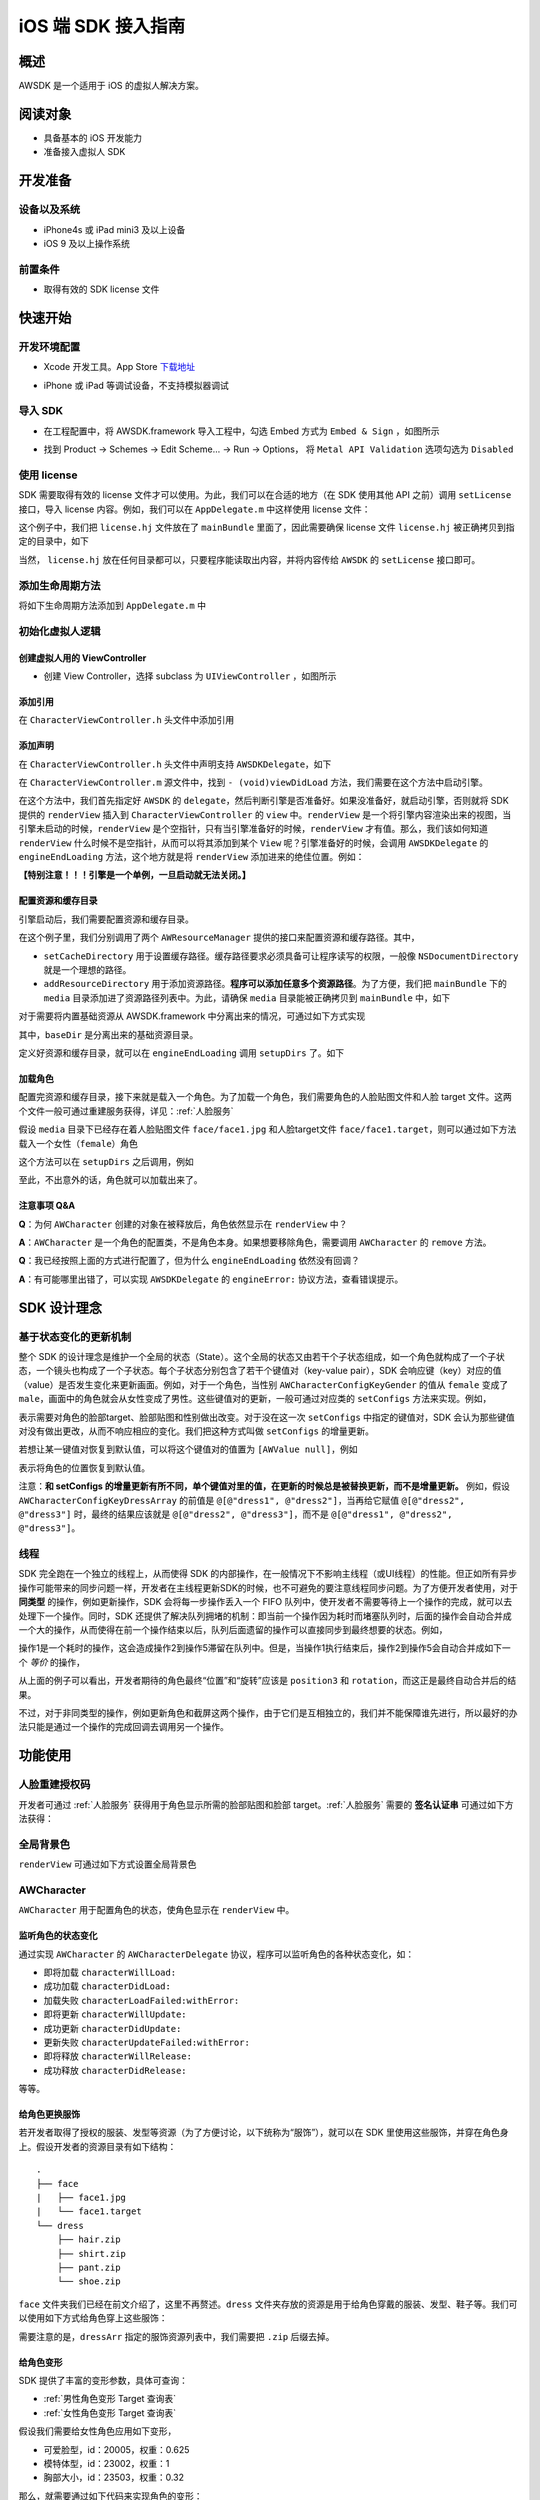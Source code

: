 iOS 端 SDK 接入指南
***********************

概述
======================
AWSDK 是一个适用于 iOS 的虚拟人解决方案。

阅读对象
======================

- 具备基本的 iOS 开发能力
- 准备接入虚拟人 SDK

开发准备
======================

设备以及系统
~~~~~~~~

- iPhone4s 或 iPad mini3 及以上设备
- iOS 9 及以上操作系统

前置条件
~~~~~~~~

- 取得有效的 SDK license 文件

快速开始
======================

开发环境配置
~~~~~~~~
- Xcode 开发工具。App Store `下载地址`_

.. _下载地址: https://apps.apple.com/us/app/xcode/id497799835?ls=1&mt=12

- iPhone 或 iPad 等调试设备，不支持模拟器调试

导入 SDK
~~~~~~~~
- 在工程配置中，将 AWSDK.framework 导入工程中，勾选 Embed 方式为 ``Embed & Sign`` ，如图所示
.. image:: /_static/img/awsdk_xcode_config.png

- 找到 Product -> Schemes -> Edit Scheme... -> Run -> Options， 将 ``Metal API Validation`` 选项勾选为 ``Disabled``
.. image:: /_static/img/awsdk_xcode_scheme.png

使用 license
~~~~~~~~
SDK 需要取得有效的 license 文件才可以使用。为此，我们可以在合适的地方（在 SDK 使用其他 API 之前）调用 ``setLicense`` 接口，导入 license 内容。例如，我们可以在 ``AppDelegate.m`` 中这样使用 license 文件：

.. code-block:: objc
   :linenos:
   
   #import "AppDelegate.h"
   #import <AWSDK/AWSDK.h>

   @interface AppDelegate ()
   
   @end

   @implementation AppDelegate
   
   ...
   
   - (BOOL)application:(UIApplication *)application didFinishLaunchingWithOptions:(NSDictionary *)launchOptions {
       // Override point for customization after application launch.
       [self setupLicense];
       return YES;
   }
   
   - (void)setupLicense
   {
      NSError *error;
      NSString *filepath = [[NSBundle mainBundle] pathForResource:@"license" ofType:@"hj"];
      NSString *license = [NSString stringWithContentsOfFile:filepath encoding:NSUTF8StringEncoding error:&error];
      if (error)
         NSLog(@"Error reading file: %@", error.localizedDescription);
      NSTimeInterval expired = [[AWSDK sharedSDK] setLicense:license];
      NSDate *date = [NSDate dateWithTimeIntervalSince1970:expired];
      NSLog(@"License过期于：%@", date);
   }
   
   ...
   
   @end

这个例子中，我们把 ``license.hj`` 文件放在了 ``mainBundle`` 里面了，因此需要确保 license 文件 ``license.hj`` 被正确拷贝到指定的目录中，如下

.. image:: /_static/img/awsdk_license_bundle.png

当然， ``license.hj`` 放在任何目录都可以，只要程序能读取出内容，并将内容传给 ``AWSDK`` 的 ``setLicense`` 接口即可。

添加生命周期方法
~~~~~~~~

将如下生命周期方法添加到 ``AppDelegate.m`` 中

.. code-block:: objc
   :linenos:
   
   - (void)applicationWillTerminate:(UIApplication *)application
   {
       [[AWSDK sharedSDK] applicationWillTerminate];
   }

   - (void)applicationDidBecomeActive:(UIApplication *)application
   {
       [[AWSDK sharedSDK] applicationDidBecomeActive];
   }

   - (void)applicationWillResignActive:(UIApplication *)application
   {
       [[AWSDK sharedSDK] applicationWillResignActive];
   }
   - (void)applicationWillEnterForeground:(UIApplication *)application
   {
       [[AWSDK sharedSDK] applicationWillEnterForeground];
   }

   - (void)applicationDidEnterBackground:(UIApplication *)application
   {
       [[AWSDK sharedSDK] applicationDidEnterBackground];
   }

   - (void)applicationDidReceiveMemoryWarning:(UIApplication *)application
   {
       [[AWSDK sharedSDK] applicationDidReceiveMemoryWarning];
   }

初始化虚拟人逻辑
~~~~~~~~~~~

创建虚拟人用的 ViewController
^^^^^^^^
- 创建 View Controller，选择 subclass 为 ``UIViewController`` ，如图所示

.. image:: /_static/img/xcode_create_viewcontroller.png

添加引用
^^^^^^^^
在 ``CharacterViewController.h`` 头文件中添加引用

.. code-block:: objc
   :linenos:

   #import <AWSDK/AWSDK.h>
   
   
添加声明
^^^^^^^^
在 ``CharacterViewController.h`` 头文件中声明支持 ``AWSDKDelegate``，如下

.. code-block:: objc
   :linenos:
   
   #import <UIKit/UIKit.h>
   #import <AWSDK/AWSDK.h>
   @interface CharacterViewController : UIViewController <AWSDKDelegate>
   @end

在 ``CharacterViewController.m`` 源文件中，找到 ``- (void)viewDidLoad`` 方法，我们需要在这个方法中启动引擎。

.. code-block:: objc
   :linenos:
   
   - (void)viewDidLoad {
       [super viewDidLoad];
       // Do any additional setup after loading the view.
       [AWSDK sharedSDK].delegate = self;
       if (![AWSDK sharedSDK].engineReady) {
           [[AWSDK sharedSDK] startEngine];
       } else {
           UIView* renderView = [AWSDK sharedSDK].renderView;
           [self.view insertSubview:renderView atIndex:0];
       }
   }
   
在这个方法中，我们首先指定好 ``AWSDK`` 的 ``delegate``，然后判断引擎是否准备好。如果没准备好，就启动引擎，否则就将 SDK 提供的 ``renderView`` 插入到 ``CharacterViewController`` 的 ``view`` 中。``renderView`` 是一个将引擎内容渲染出来的视图，当引擎未启动的时候，``renderView`` 是个空指针，只有当引擎准备好的时候，``renderView`` 才有值。那么，我们该如何知道 ``renderView`` 什么时候不是空指针，从而可以将其添加到某个 ``View`` 呢？引擎准备好的时候，会调用 ``AWSDKDelegate`` 的 ``engineEndLoading`` 方法，这个地方就是将 ``renderView`` 添加进来的绝佳位置。例如：

.. code-block:: objc
   :linenos:
   
   - (void)engineEndLoading
   {
       UIView* renderView = [AWSDK sharedSDK].renderView;
       [self.view insertSubview:renderView atIndex:0];
   }

**【特别注意！！！引擎是一个单例，一旦启动就无法关闭。】**

配置资源和缓存目录
^^^^^^^^^
引擎启动后，我们需要配置资源和缓存目录。

.. code-block:: objc
   :linenos:
   
   - (void)setupDirs
   {
       NSURL* documentUrl = [[[NSFileManager defaultManager] URLsForDirectory:NSDocumentDirectory inDomains:NSUserDomainMask] lastObject];
       NSString * cacheDir = [documentUrl.path stringByAppendingString:@"/cache"];
       NSString *resDir = [[[NSBundle mainBundle] bundlePath] stringByAppendingString:@"/media"];

       [[AWResourceManager sharedManager] setCacheDirectory:cacheDir];
       [[AWResourceManager sharedManager] addResourceDirectory:resDir];
   }

在这个例子里，我们分别调用了两个 ``AWResourceManager`` 提供的接口来配置资源和缓存路径。其中，

- ``setCacheDirectory`` 用于设置缓存路径。缓存路径要求必须具备可让程序读写的权限，一般像 ``NSDocumentDirectory`` 就是一个理想的路径。
- ``addResourceDirectory`` 用于添加资源路径。**程序可以添加任意多个资源路径**。为了方便，我们把 ``mainBundle`` 下的 ``media`` 目录添加进了资源路径列表中。为此，请确保 ``media`` 目录能被正确拷贝到 ``mainBundle`` 中，如下

.. image:: /_static/img/awsdk_media_bundle.png

对于需要将内置基础资源从 AWSDK.framework 中分离出来的情况，可通过如下方式实现

.. code-block:: objc
   :linenos:
   
   [[AWResourceManager sharedManager] setBaseDirectory:baseDir];
   
其中，``baseDir`` 是分离出来的基础资源目录。

定义好资源和缓存目录，就可以在 ``engineEndLoading`` 调用 ``setupDirs`` 了。如下

.. code-block:: objc
   :linenos:
   
   - (void)engineEndLoading
   {
       UIView* renderView = [AWSDK sharedSDK].renderView;
       [self.view insertSubview:renderView atIndex:0];
       [self setupDirs];
   }


加载角色
^^^^^^^^^

配置完资源和缓存目录，接下来就是载入一个角色。为了加载一个角色，我们需要角色的人脸贴图文件和人脸 target 文件。这两个文件一般可通过重建服务获得，详见：:ref:`人脸服务`

假设 ``media`` 目录下已经存在着人脸贴图文件 ``face/face1.jpg`` 和人脸target文件 ``face/face1.target``，则可以通过如下方法载入一个女性（``female``）角色

.. code-block:: objc
   :linenos:
   
   - (void)loadCharacter
   {
       AWCharacter* character = [AWCharacter new];

       AWValue* faceTarget = [AWValue valueOfString:@"face/face1.target"];
       AWValue* faceTexture = [AWValue valueOfString:@"face/face1.jpg"];
       AWValue* gender = [AWValue valueOfString:@"female"];

       [character setConfigs:@{
           AWCharacterConfigKeyFaceTarget: faceTarget,
           AWCharacterConfigKeyFaceTexture: faceTexture,
           AWCharacterConfigKeyGender: gender,
       }];
   }
   

这个方法可以在 ``setupDirs`` 之后调用，例如

.. code-block:: objc
   :linenos:
   
   - (void)engineEndLoading
   {
       UIView* renderView = [AWSDK sharedSDK].renderView;
       [self.view insertSubview:renderView atIndex:0];
       [self setupDirs];
       [self loadCharacter];
   }
   
至此，不出意外的话，角色就可以加载出来了。

注意事项 Q&A
^^^^^^^^

**Q**：为何 ``AWCharacter`` 创建的对象在被释放后，角色依然显示在 ``renderView`` 中？

**A**：``AWCharacter`` 是一个角色的配置类，不是角色本身。如果想要移除角色，需要调用 ``AWCharacter`` 的 ``remove`` 方法。

**Q**：我已经按照上面的方式进行配置了，但为什么 ``engineEndLoading`` 依然没有回调？

**A**：有可能哪里出错了，可以实现 ``AWSDKDelegate`` 的 ``engineError:`` 协议方法，查看错误提示。



SDK 设计理念
======================

基于状态变化的更新机制
~~~~~~~~~~~

整个 SDK 的设计理念是维护一个全局的状态（State）。这个全局的状态又由若干个子状态组成，如一个角色就构成了一个子状态，一个镜头也构成了一个子状态。每个子状态分别包含了若干个键值对（key-value pair），SDK 会响应键（key）对应的值（value）是否发生变化来更新画面。例如，对于一个角色，当性别 ``AWCharacterConfigKeyGender`` 的值从 ``female`` 变成了 ``male``，画面中的角色就会从女性变成了男性。这些键值对的更新，一般可通过对应类的 ``setConfigs`` 方法来实现。例如，

.. code-block:: objc
   :linenos:
   
   [character setConfigs:@{
      AWCharacterConfigKeyFaceTarget: faceTarget,
      AWCharacterConfigKeyFaceTexture: faceTexture,
      AWCharacterConfigKeyGender: gender,
   }];

表示需要对角色的脸部target、脸部贴图和性别做出改变。对于没在这一次 ``setConfigs`` 中指定的键值对，SDK 会认为那些键值对没有做出更改，从而不响应相应的变化。我们把这种方式叫做 ``setConfigs`` 的增量更新。

若想让某一键值对恢复到默认值，可以将这个键值对的值置为 ``[AWValue null]``，例如

.. code-block:: objc
   :linenos:
   
   [character setConfigs:@{
      AWCharacterConfigKeyPosition: [AWValue null]
   }];

表示将角色的位置恢复到默认值。

注意：**和 setConfigs 的增量更新有所不同，单个键值对里的值，在更新的时候总是被替换更新，而不是增量更新。** 例如，假设 ``AWCharacterConfigKeyDressArray`` 的前值是 ``@[@"dress1", @"dress2"]``，当再给它赋值 ``@[@"dress2", @"dress3"]`` 时，最终的结果应该就是 ``@[@"dress2", @"dress3"]``，而不是 ``@[@"dress1", @"dress2", @"dress3"]``。

线程
~~~~~~~~~~~

SDK 完全跑在一个独立的线程上，从而使得 SDK 的内部操作，在一般情况下不影响主线程（或UI线程）的性能。但正如所有异步操作可能带来的同步问题一样，开发者在主线程更新SDK的时候，也不可避免的要注意线程同步问题。为了方便开发者使用，对于 **同类型** 的操作，例如更新操作，SDK 会将每一步操作丢入一个 FIFO 队列中，使开发者不需要等待上一个操作的完成，就可以去处理下一个操作。同时，SDK 还提供了解决队列拥堵的机制：即当前一个操作因为耗时而堵塞队列时，后面的操作会自动合并成一个大的操作，从而使得在前一个操作结束以后，队列后面遗留的操作可以直接同步到最终想要的状态。例如，

.. code-block:: objc
   :linenos:
   
   // 操作1 -> 更新脸部Target、脸部贴图和性别
   [character setConfigs:@{
      AWCharacterConfigKeyFaceTarget: faceTarget,
      AWCharacterConfigKeyFaceTexture: faceTexture,
      AWCharacterConfigKeyGender: gender,
   }];
   
   // 操作2 -> 更新到位置1
   [character setConfigs:@{
      AWCharacterConfigKeyPosition: position1
   }];
   
   // 操作3 -> 更新到位置2
   [character setConfigs:@{
      AWCharacterConfigKeyPosition: position2
   }];
   
   // 操作4 -> 更新到位置3
   [character setConfigs:@{
      AWCharacterConfigKeyPosition: position3
   }];
   
   // 操作5 -> 更新旋转角
   [character setConfigs:@{
      AWCharacterConfigKeyRotation: rotation
   }];
   
操作1是一个耗时的操作，这会造成操作2到操作5滞留在队列中。但是，当操作1执行结束后，操作2到操作5会自动合并成如下一个 *等价* 的操作，

.. code-block:: objc
   :linenos:
   
   // 等价的操作: 更新到位置3 + 更新旋转角
   [character setConfigs:@{
      AWCharacterConfigKeyPosition: position3,
      AWCharacterConfigKeyRotation: rotation
   }];

从上面的例子可以看出，开发者期待的角色最终“位置”和“旋转”应该是 ``position3`` 和 ``rotation``，而这正是最终自动合并后的结果。

不过，对于非同类型的操作，例如更新角色和截屏这两个操作，由于它们是互相独立的，我们并不能保障谁先进行，所以最好的办法只能是通过一个操作的完成回调去调用另一个操作。

功能使用
=======================

人脸重建授权码
~~~~~~~~~~~~~~~~~~~

开发者可通过 :ref:`人脸服务` 获得用于角色显示所需的脸部贴图和脸部 target。:ref:`人脸服务` 需要的 **签名认证串** 可通过如下方法获得：


.. code-block:: objc
   :linenos:
   
   [[AWSDK sharedSDK] genAuthString];


全局背景色
~~~~~~~~~~~~~~~~~~~

``renderView`` 可通过如下方式设置全局背景色

.. code-block:: objc
   :linenos:
   
   // 将全局背景色设置为白色
   [[AWSDK sharedSDK] setFogColor:[UIColor whiteColor]];


AWCharacter
~~~~~~~~~~~~~~~~~~~~

``AWCharacter`` 用于配置角色的状态，使角色显示在 ``renderView`` 中。

监听角色的状态变化
^^^^^^^^^^^^^^^^^^^
通过实现 ``AWCharacter`` 的 ``AWCharacterDelegate`` 协议，程序可以监听角色的各种状态变化，如：

- 即将加载 ``characterWillLoad:``
- 成功加载 ``characterDidLoad:``
- 加载失败 ``characterLoadFailed:withError:``
- 即将更新 ``characterWillUpdate:``
- 成功更新 ``characterDidUpdate:``
- 更新失败 ``characterUpdateFailed:withError:``
- 即将释放 ``characterWillRelease:``
- 成功释放 ``characterDidRelease:``

等等。

给角色更换服饰
^^^^^^^^^^^^^^^^^^^

若开发者取得了授权的服装、发型等资源（为了方便讨论，以下统称为“服饰”），就可以在 SDK 里使用这些服饰，并穿在角色身上。假设开发者的资源目录有如下结构：

::

   .
   ├── face
   |   ├── face1.jpg
   |   └── face1.target
   └── dress
       ├── hair.zip
       ├── shirt.zip
       ├── pant.zip
       └── shoe.zip
   
``face`` 文件夹我们已经在前文介绍了，这里不再赘述。``dress`` 文件夹存放的资源是用于给角色穿戴的服装、发型、鞋子等。我们可以使用如下方式给角色穿上这些服饰：

.. code-block:: objc
   :linenos:
   
   NSArray* dressArr = @[
      @"dress/hair",
      @"dress/shirt",
      @"dress/pant",
      @"dress/shoe",
   ];
   NSData* dressData = [NSJSONSerialization dataWithJSONObject:dressArr options:NSJSONWritingPrettyPrinted error:NULL];
   AWValue* dress = [AWValue valueOfJson:dressData];
   [character setConfigs:@{
      AWCharacterConfigKeyDressArray: dress
   }];
   
需要注意的是，``dressArr`` 指定的服饰资源列表中，我们需要把 ``.zip`` 后缀去掉。


给角色变形
^^^^^^^^^^^^^^^^^^^

SDK 提供了丰富的变形参数，具体可查询：

- :ref:`男性角色变形 Target 查询表` 
- :ref:`女性角色变形 Target 查询表`

假设我们需要给女性角色应用如下变形，

- 可爱脸型，id：20005，权重：0.625
- 模特体型，id：23002，权重：1
- 胸部大小，id：23503，权重：0.32

那么，就需要通过如下代码来实现角色的变形：

.. code-block:: objc
   :linenos:
   
   NSArray* targetArr = @[
      @{@"id": @"20005", @"weight": 0.625},
      @{@"id": @"23002", @"weight": 1},
      @{@"id": @"23503", @"weight": 0.32}
   ];
   NSData* targetData = [NSJSONSerialization dataWithJSONObject:targetArr options:NSJSONWritingPrettyPrinted error:NULL];
   AWValue* targets = [AWValue valueOfJson:targetData];
   [character setConfigs:@{
      AWCharacterConfigKeyTargetArray: targets
   }];


让角色播放动画
^^^^^^^^^^^^^^^^^^^

角色的动画分肢体动画和口型动画，现分别介绍两种动画的播放。

肢体动画
"""""""""""""

若开发者取得了授权的肢体动画资源，就可以在 SDK 里使用这些动画，并作用在角色身上。现假设开发者的资源目录有如下结构：

::

   .
   ├── face
   |   ├── face1.jpg
   |   └── face1.target
   ├── dress
   |   ├── hair.zip
   |   ├── shirt.zip
   |   ├── pant.zip
   |   └── shoe.zip
   └── animation
       ├── anim1.zip
       └── anim2.zip

前面已经讨论过 ``face`` 和 ``dress`` 两个目录，这里不再赘述，而 ``animation`` 文件夹包含了两个肢体动画资源文件。

和肢体动画相关的键有：

- ``AWCharacterConfigKeyAnimation`` 动画本身
- ``AWCharacterConfigKeyAnimationLoop`` 动画是否循环，如果不循环，动画播放结束后会停留在最后一帧
- ``AWCharacterConfigKeyAnimationFade`` 在两个动画之间切换的过渡时间

我们的目标是先让角色播放 ``animation/anim1.zip``，动画结束后播放 ``animation/anim2.zip``，然后回到初始状态。

.. code-block:: objc
   :linenos:
   
   - (AWCharacter *)getCharacter
   {
      static AWCharacter* character = NULL;
      if (character == NULL) {
         character = [AWCharacter new];
         character.delegate = self;
      }
      return character;
   }
   
   - (void)playAnimation:(NSString *)anim
   {
      AWCharacter* character = [self getCharacter];
      AWValue* animation;
      if (anim == null) {
         animation = [AWValue null];
      } else {
         animation = [AWValue valueOfString:anim];
      }
      [character setConfigs:@{
         AWCharacterConfigKeyAnimation: animation,
         AWCharacterConfigKeyAnimationLoop: [AWValue valueOfBool:NO],
         AWCharacterConfigKeyAnimationFade: [AWValue valueOfLong:300]
      }];
   }
   
   - (void)characterAnimationEnd:(NSString *_Nonnull)characterId animation:(AWValue *_Nonnull)animation
   {
      if ([[animation stringValue] isEqualToString:@"animation/anim1"]) {
         [self playAnimation:@"animation/anim2"];
      } else {
         [self playAnimation:null];
      }
   }
   
   - (void)start
   {
      [self playAnimation:@"animation/anim1"];
   }

代码从 ``- (void)start`` 开始执行，先播放 ``animation/anim1``，在动画结束的回调中，判断当前结束的动画为 ``animation/anim1``，于是播放 ``animation/anim2``；在 ``animation/anim2`` 动画结束的回调中，判断结束的动画为 ``animation/anim2``，于是回到初始状态（把值置为``[AWValue null]`` 会回到初始状态）。

值得注意的两点：

- 在 ``- (void)playAnimation:(NSString *)anim`` 方法中，我们设置了不循环，并且动画之间的切换时间为 300 毫秒。
- 指定动画资源的时候，我们需要把 ``.zip`` 后缀去掉。


口型动画
"""""""""""""
（待补充）

调整角色的位置和朝向
^^^^^^^^^^^

角色的位置指的是角色在三维空间中所处的坐标位置。角色若要在 ``renderView`` 被渲染出来，除了要配置好正确的加载步骤，还要指定角色的坐标位置，以及镜头的位置和朝向。默认情况下，角色处在 ``(0, 0, 0）``，即处在三维空间绝对坐标系（也称作 **世界坐标系**）下的原点位置上，主镜头在正 `z` 轴方向的位置上，面向角色。这就保证了角色在默认情况下能够被渲染到 ``renderView`` 上。

在镜头不变的情况下，通过调整角色在世界坐标系下的位置，可以使角色渲染在 ``renderView`` 的不同位置上。例如，

.. code-block:: objc
   :linenos:
   
   AWValue* position = [AWValue valueOfVector3:AWVector3Make(20, 0, 0);
   [character setConfigs:@{
      AWCharacterConfigKeyPosition: position
   }];
   
就表示将角色的世界坐标系位置设定为 ``(20, 0, 0)``。

除了可以设定角色的位置，还可以设定角色的朝向。朝向既可以用欧拉角表示，也可以用四元数表示。假设我们需要角色绕着 `y` 轴旋转 30 度，就可以用如下方式实现：

.. code-block:: objc
   :linenos:
   
   AWValue* rotation = [AWValue valueOfVector3:AWVector3Make(0, 30, 0);
   [character setConfigs:@{
      AWCharacterConfigKeyRotation: rotation
   }];


载入更多角色
^^^^^^^^^^^

前面我们通过 ``[AWCharacter new]`` 创建出来的角色配置对象，始终指向同一个默认角色。如果需要创建多个角色，就需要通过如下方法实现

.. code-block:: objc
   :linenos:
   
   // 创建默认角色
   AWCharacter* defaultCharacter = [AWCharacter new];
   [defaultCharacter setConfigs:@{
      AWCharacterConfigKeyFaceTarget: faceTarget1,
      AWCharacterConfigKeyFaceTexture: faceTexture1,
      AWCharacterConfigKeyGender: gender1
   }];
   
   // 创建第二个角色，角色id可以任意指定
   AWCharacter* secondCharacter = [[AWCharacter alloc] initWithCharacterId:@"lily"];
   [secondCharacter setConfigs:@{
      AWCharacterConfigKeyFaceTarget: faceTarget2,
      AWCharacterConfigKeyFaceTexture: faceTexture2,
      AWCharacterConfigKeyGender: gender2
   }];
   
   // 创建第三个角色，角色id可以任意指定
   AWCharacter* thirdCharacter = [[AWCharacter alloc] initWithCharacterId:@"lucy"];
   [thirdCharacter setConfigs:@{
      AWCharacterConfigKeyFaceTarget: faceTarget3,
      AWCharacterConfigKeyFaceTexture: faceTexture3,
      AWCharacterConfigKeyGender: gender3
   }];


AWCamera
~~~~~~~~~~~~~~~~

调整镜头的位置和朝向
^^^^^^^^^^^

和角色类似，镜头（``AWCamera``）也可以调整位置和朝向，用法和角色类似，例如

.. code-block:: objc
   :linenos:
   
   AWValue* position = [AWValue valueOfVector3:AWVector3Make(20, 0, 0);
   AWValue* rotation = [AWValue valueOfVector3:AWVector3Make(0, 30, 0);
   [camera setConfigs:@{
      AWCameraConfigKeyPosition: position,
      AWCameraConfigKeyRotation: rotation
   }];

为了更方便地处理旋转，镜头还支持始终盯着世界坐标系下的一个位置点，可通过 ``AWCameraConfigKeyLookAt`` 这个键来实现。 



开启多镜头
^^^^^^^^^^^

和创建多角色类似，我们也可以创建多镜头。默认的镜头是主镜头，不可移除。可以通过如下方式新增一个特写镜头

.. code-block:: objc
   :linenos:
   
   // 新增一个特写镜头
   AWCamera* closeupCamera = [[AWCamera alloc] initWithCameraId:@"closeup"];
   [closeupCamera setConfigs:@{
      AWCameraConfigKeyIndex: [AWValue valueOfInt:1],
      AWCameraConfigKeyViewport: [AWValue valueOfRect:AWRectMake(0, 0, 320, 180)],
      AWCameraConfigKeyPosition: [AWValue valueOfVector3:AWVector3Make(0, 100, 180)],
   }];

在这个特写镜头里，我们需要指定特写镜头的id号

AWPuppet
~~~~~~~~~~~~~~~~~

（待补充）

AWRecorder
~~~~~~~~~~~~~~~~~

AWRecorder 提供了截屏和生成 GIF 的功能。

截屏
^^^^^^^^

截屏提供了两个接口，分别是：

.. code-block:: objc
   :linenos:

   /**
    * @brief 截取整个屏幕的内容。
    */
   - (void)takeScreenShot;

   /**
    * @brief 截取屏幕指定区域的内容。
    * @param rect 指定屏幕的渲染区域，单位是像素。
    */
   - (void)takeScreenShot:(AWRect)rect;


截屏是个异步操作，截屏的结果可以通过响应 ``AWRecorderDelegate`` 这个协议的如下若干方法来获得

.. code-block:: objc
   :linenos:
   
   /**
    * @brief 开始截屏的回调
    */
   - (void)screenShotStart;

   /**
    * @brief 结束截屏的回调
    */
   - (void)screenShotEnd:(UIImage *_Nonnull)screenShot;

   /**
    * @brief 截屏失败的回调
    * @param error 错误信息
    */
   - (void)screenShotFailed:(NSError * _Nonnull)error;


生成 GIF
^^^^^^^^^^

（待补充）


AWQuery
~~~~~~~~~~~~~~~~~

AWQuery 提供了异步查询引擎内部相关信息的机制。每次查询都需要指定本次查询的 ``queryId``，用于标识查询结果是响应哪一次查询。查询的结果可以通过实现 ``AWQueryDelegate`` 的协议方法获得。

.. code-block:: objc
   :linenos:
   
   /**
    * @brief 查询操作的回调
    * @param result 查询的结果
    * @param queryId 查询的标识id
    */
   -(void)onGetQueryResult:(NSDictionary *_Nonnull)result
                   queryId:(NSString *_Nonnull)queryId;


当 ``result`` 的结果是空的时候，说明没查询到任何信息，说明这是一次无效的查询。


查询角色信息
^^^^^^^^^^^

.. code-block:: objc
   :linenos:
   
   /**
    * @brief 查询角色信息
    * @param keys 角色信息的关键字，例如AWCharacterConfigKeyGender, AWCharacterConfigKeyPosition等
    * @param characterId 角色的唯一标识
    * @param queryId 本次查询的标识id
    */
   - (void)queryCharacterInfo:(NSArray<NSString *> *_Nonnull)keys
                  characterId:(NSString *_Nonnull)characterId
                      queryId:(NSString *_Nonnull)queryId;
                   

查询镜头信息
^^^^^^^^^^^

.. code-block:: objc
   :linenos:

   /**
    * @brief 查询主镜头的信息
    * @param keys 角色信息的关键字，例如AWCameraConfigKeyPosition, AWCameraConfigKeyRotation等
    * @param queryId 本次查询的标识id
    */
   - (void)queryCameraInfo:(NSArray<NSString *> *_Nonnull)keys
                   queryId:(NSString *_Nonnull)queryId;

   /**
    * @brief 查询指定镜头的信息
    * @param keys 角色信息的关键字，例如AWCameraConfigKeyPosition, AWCameraConfigKeyRotation等
    * @param cameraId 镜头的唯一标识
    * @param queryId 本次查询的标识id
    */
   - (void)queryCameraInfo:(NSArray<NSString *> *_Nonnull)keys
                  cameraId:(NSString *_Nonnull)cameraId
                   queryId:(NSString *_Nonnull)queryId;
                   

查询角色部位信息
^^^^^^^^^^^

.. code-block:: objc
   :linenos:
   
   /**
    * @brief 查询主镜头下，屏幕坐标点是否落在指定角色身上的某个部位
    * @param screenPoint 屏幕的坐标点，单位是像素
    * @param characterId 角色的唯一标识
    * @param queryId 本次查询的标识id
    */
   - (void)queryCharacterPickUp:(AWVector2)screenPoint
                    characterId:(NSString *_Nonnull)characterId
                        queryId:(NSString *_Nonnull)queryId;

   /**
    * @brief 查询指定镜头下，屏幕坐标点是否落在指定角色身上的某个部位
    * @param screenPoint 屏幕的坐标点，单位是像素
    * @param characterId 角色的唯一标识
    * @param cameraId 镜头的唯一标识
    * @param queryId 本次查询的标识id
    */
   - (void)queryCharacterPickUp:(AWVector2)screenPoint
                    characterId:(NSString *_Nonnull)characterId
                       cameraId:(NSString *_Nonnull)cameraId
                        queryId:(NSString *_Nonnull)queryId;


查询坐标变换
^^^^^^^^^^^

.. code-block:: objc
   :linenos:
   
   /**
    * @brief 查询在主镜头下，三维世界坐标（World）中的点映射到屏幕（Screen）中的坐标值
    * @param worldPoint 三维世界坐标值
    * @param queryId 本次查询的标识id
    */
   - (void)queryW2SPoint:(AWVector3)worldPoint
                 queryId:(NSString *_Nonnull)queryId;

   /**
    * @brief 查询在指定镜头下，三维世界坐标（World）中的点映射到屏幕（Screen）中的坐标值
    * @param worldPoint 三维世界坐标值
    * @param cameraId 镜头的唯一标识
    * @param queryId 本次查询的标识id
    */
   - (void)queryW2SPoint:(AWVector3)worldPoint
                cameraId:(NSString *_Nonnull)cameraId
                 queryId:(NSString *_Nonnull)queryId;

查询角色身体骨骼点信息
^^^^^^^^^^^

.. code-block:: objc
   :linenos:
   
   /**
    * @brief 查询指定角色的身体骨骼点信息
    * @param boneName 骨骼名称，例如head, spine等
    * @param characterId 角色的唯一标识
    * @param queryId 本次查询的标识id
   */
   - (void)queryCharacterBone:(NSString *_Nonnull)boneName
                  characterId:(NSString *_Nonnull)characterId
                      queryId:(NSString *_Nonnull)queryId;

其中 ``boneName`` 可以从这两张图中查询到：

.. image:: /_static/img/身体骨骼名称.jpg

.. image:: /_static/img/手掌骨骼名称.jpg

AWResourceManager
~~~~~~~~~~~~~~~~~
   
AWResourceManager 作为 SDK 的资源管理器，可以设置缓存路径、添加多个资源目录（可设置路径资源被搜索到的优先级）和释放资源等操作。

- 引擎加载成功后的第一件事情就应该通过 ``setCacheDirectory:`` 设置缓存路径。**缓存路径只有一个，里面的内容在SDK执行期间严禁做清除操作，否则可能会出现渲染错误。** 

- 为了让 SDK 使用资源，还必须通过 ``addResourceDirectory:`` 或 ``addResourceDirectory:withPriority`` 添加资源路径。虽然下面这句话看起来像是一句废话，但还是请开发者一定注意：**在 SDK 使用某个资源之前，该资源必须存在与某个资源路径下。**

- 一般情况下，开发者可不需要理会 ``setBaseDirectory:`` 这个方法。但对于有需求将基础资源包和可执行文件分离的情况下，开发者应该调用 ``setBaseDirectory:`` 来指定基础资源包的路径。 

- 为了加快程序的执行，SDK 默认会把曾经加载过的资源缓存到内存中。开发者可以随时通过调用 ``releaseResources`` 释放掉所有当前可释放的资源。




   
   
   
   
   
   
   
   
   
